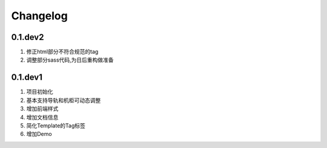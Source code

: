 .. _ref-changelog:

============
Changelog
============


0.1.dev2
_________

1. 修正html部分不符合规范的tag
2. 调整部分sass代码,为日后重构做准备


0.1.dev1
_________

1. 项目初始化
2. 基本支持导轨和机柜可动态调整
3. 增加前端样式
4. 增加文档信息
5. 简化Template的Tag标签
6. 增加Demo

